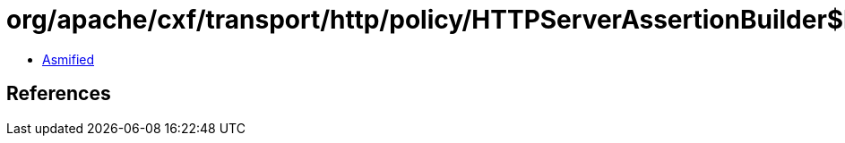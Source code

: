 = org/apache/cxf/transport/http/policy/HTTPServerAssertionBuilder$HTTPServerPolicyAssertion.class

 - link:HTTPServerAssertionBuilder$HTTPServerPolicyAssertion-asmified.java[Asmified]

== References

